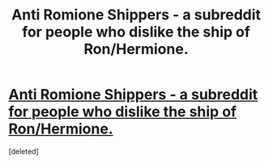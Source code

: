 #+TITLE: Anti Romione Shippers - a subreddit for people who dislike the ship of Ron/Hermione.

* [[https://www.reddit.com/r/AntiRomioneShippers/comments/cwaiu9/anti_romione_shippers_a_subreddit_for_people_who/][Anti Romione Shippers - a subreddit for people who dislike the ship of Ron/Hermione.]]
:PROPERTIES:
:Score: 0
:DateUnix: 1566944665.0
:DateShort: 2019-Aug-28
:FlairText: Meta
:END:
[deleted]

